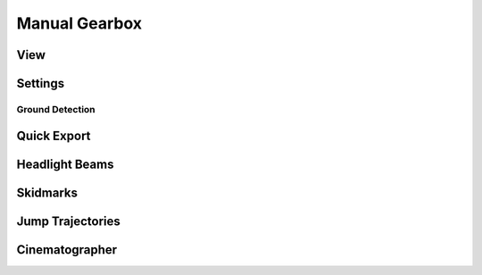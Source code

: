 Manual Gearbox
===================================

View
-----  

Settings
-----

Ground Detection
^^^^^^

Quick Export
------

Headlight Beams
-----

Skidmarks
-----

Jump Trajectories
-----

Cinematographer
-----
